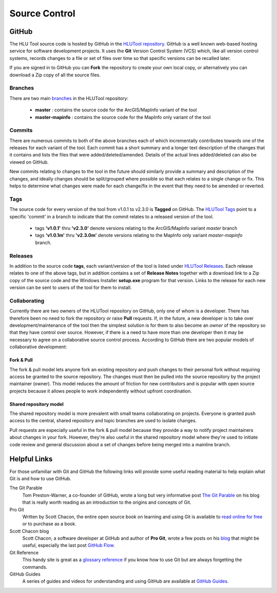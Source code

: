 **************
Source Control
**************

.. index::
	single: Source Control; GitHub

.. _source_control_github:

GitHub
======

The HLU Tool source code is hosted by GitHub in the `HLUTool repository <https://github.com/HabitatFramework/HLUTool>`_. GitHub is a well known web-based hosting service for software development projects. It uses the **Git** Version Control System (VCS) which, like all version control systems, records changes to a file or set of files over time so that specific versions can be recalled later.

If you are signed in to GitHub you can **Fork** the repository to create your own local copy, or alternatively you can download a Zip copy of all the source files.


Branches
--------

There are two main `branches <https://github.com/HabitatFramework/HLUTool/branches>`_ in the HLUTool repository:

	* **master** : contains the source code for the ArcGIS/MapInfo variant of the tool
	* **master-mapinfo** : contains the source code for the MapInfo only variant of the tool


Commits
-------

There are numerous commits to both of the above branches each of which incrementally contributes towards one of the releases for each variant of the tool. Each commit has a short summary and a longer text description of the changes that it contains and lists the files that were added/deleted/amended. Details of the actual lines added/deleted can also be viewed on GitHub.

New commits relating to changes to the tool in the future should similarly provide a summary and description of the changes, and ideally changes should be split/grouped where possible so that each relates to a single change or fix. This helps to determine what changes were made for each change/fix in the event that they need to be amended or reverted.


Tags
----

The source code for every version of the tool from v1.0.1 to v2.3.0 is **Tagged** on GitHub. The `HLUTool Tags <https://github.com/HabitatFramework/HLUTool/tags>`_ point to a specific 'commit' in a branch to indicate that the commit relates to a released version of the tool.

	* tags **'v1.0.1'** thru **'v2.3.0'** denote versions relating to the ArcGIS/MapInfo variant *master* branch
	* tags **'v1.0.1m'** thru **'v2.3.0m'** denote versions relating to the MapInfo only variant *master-mapinfo* branch.


Releases
--------

In addition to the source code **tags**, each variant/version of the tool is listed under `HLUTool Releases <https://github.com/HabitatFramework/HLUTool/releases>`_. Each release relates to one of the above tags, but in addition contains a set of **Release Notes** together with a download link to a Zip copy of the source code and the Windows Installer **setup.exe** program for that version. Links to the release for each new version can be sent to users of the tool for them to install.


Collaborating
-------------

Currently there are two owners of the HLUTool repository on GitHub, only one of whom is a developer. There has therefore been no need to fork the repository or raise **Pull** requests. If, in the future, a new developer is to take over development/maintenance of the tool then the simplest solution is for them to also become an *owner* of the repository so that they have control over source. However, if there is a need to have more than one developer then it may be necessary to agree on a collaborative source control process. According to GitHub there are two popular models of collaborative development:

Fork & Pull
+++++++++++

The fork & pull model lets anyone fork an existing repository and push changes to their personal fork without requiring access be granted to the source repository. The changes must then be pulled into the source repository by the project maintainer (owner). This model reduces the amount of friction for new contributors and is popular with open source projects because it allows people to work independently without upfront coordination.

Shared repository model
+++++++++++++++++++++++

The shared repository model is more prevalent with small teams collaborating on projects. Everyone is granted push access to the central, shared repository and topic branches are used to isolate changes.

Pull requests are especially useful in the fork & pull model because they provide a way to notify project maintainers about changes in your fork. However, they're also useful in the shared repository model where they're used to initiate code review and general discussion about a set of changes before being merged into a mainline branch.


.. raw:: latex

	\newpage

.. index::
	single: Source Control; Helpful Links

.. _source_control_links:

Helpful Links
=============

For those unfamiliar with Git and GitHub the following links will provide some useful reading material to help explain what Git is and how to use GitHub.

The Git Parable
	Tom Preston-Warner, a co-founder of GitHub, wrote a long but very informative post `The Git Parable <http://tom.preston-werner.com/2009/05/19/the-git-parable.html>`_ on his blog that is really worth reading as an introduction to the origins and concepts of Git.

Pro Git
	Written by Scott Chacon, the entire open source book on learning and using Git is available to `read online for free <http://book.git-scm.com>`_ or to purchase as a book.

Scott Chacon blog
	Scott Chacon, a software developer at GitHub and author of **Pro Git**, wrote a few posts on his `blog <http://scottchacon.com/>`_ that might be useful, especially the last post `GitHub Flow <http://scottchacon.com/2011/08/31/github-flow.html>`_.

Git Reference
	This handy site is great as a `glossary reference <http://gitref.org/>`_ if you know how to use Git but are always forgetting the commands.

GitHub Guides
	A series of guides and videos for understanding and using GitHub are available at `GitHub Guides <https://guides.github.com/>`_.

